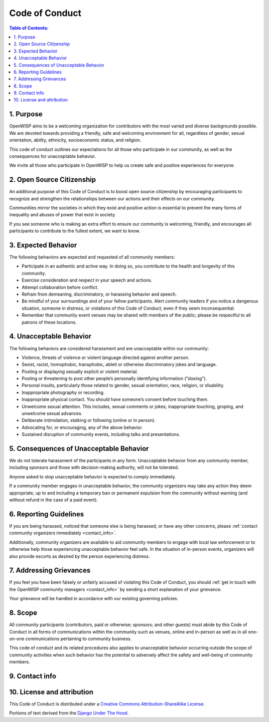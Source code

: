 Code of Conduct
===============

.. contents:: **Table of Contents**:
    :depth: 2
    :local:

1. Purpose
~~~~~~~~~~

OpenWISP aims to be a welcoming organization for contributors with the
most varied and diverse backgrounds possible. We are devoted towards
providing a friendly, safe and welcoming environment for all, regardless
of gender, sexual orientation, ability, ethnicity, socioeconomic status,
and religion.

This code of conduct outlines our expectations for all those who
participate in our community, as well as the consequences for unacceptable
behavior.

We invite all those who participate in OpenWISP to help us create safe
and positive experiences for everyone.

2. Open Source Citizenship
~~~~~~~~~~~~~~~~~~~~~~~~~~

An additional purpose of this Code of Conduct is to boost open source
citizenship by encouraging participants to recognize and strengthen the
relationships between our actions and their effects on our community.

Communities mirror the societies in which they exist and positive action
is essential to prevent the many forms of inequality and abuses of power
that exist in society.

If you see someone who is making an extra effort to ensure our community
is welcoming, friendly, and encourages all participants to contribute
to the fullest extent, we want to know.

3. Expected Behavior
~~~~~~~~~~~~~~~~~~~~

The following behaviors are expected and requested of all community
members:


- Participate in an authentic and active way. In doing so, you contribute
  to the health and longevity of this community.
- Exercise consideration and respect in your speech and actions.
- Attempt collaboration before conflict.
- Refrain from demeaning, discriminatory, or harassing behavior
  and speech.
- Be mindful of your surroundings and of your fellow participants. Alert
  community leaders if you notice a dangerous situation, someone in
  distress, or violations of this Code of Conduct, even if they seem
  inconsequential.
- Remember that community event venues may be shared with members of the
  public; please be respectful to all patrons of these locations.

4. Unacceptable Behavior
~~~~~~~~~~~~~~~~~~~~~~~~

The following behaviors are considered harassment and are unacceptable
within our community:

- Violence, threats of violence or violent language directed
  against another person.
- Sexist, racist, homophobic, transphobic,
  ableit or otherwise discriminatory jokes and language.
- Posting or displaying sexually explicit or violent material.
- Posting or threatening to post other people’s personally identifying
  information ("doxing").
- Personal insults, particularly those related to gender, sexual
  orientation, race, religion, or disability.
- Inappropriate photography or recording.
- Inappropriate physical contact. You should have someone’s consent
  before touching them.
- Unwelcome sexual attention. This includes, sexual comments
  or jokes; inappropriate touching, groping, and unwelcome sexual
  advances.
- Deliberate intimidation, stalking or following (online or in person).
- Advocating for, or encouraging, any of the above behavior.
- Sustained disruption of community events, including talks and
  presentations.

5. Consequences of Unacceptable Behavior
~~~~~~~~~~~~~~~~~~~~~~~~~~~~~~~~~~~~~~~~

We do not tolerate harassment of the participants in any form.
Unacceptable behavior from any community member, including sponsors and
those with decision-making authority, will not be tolerated.

Anyone asked to stop unacceptable behavior is expected to comply
immediately.

If a community member engages in unacceptable behavior, the community
organizers may take any action they deem appropriate, up to and including
a temporary ban or permanent expulsion from the community without warning
(and without refund in the case of a paid event).

6. Reporting Guidelines
~~~~~~~~~~~~~~~~~~~~~~~

If you are being harassed, noticed that someone else is being harassed, or
have any other concerns, please
:ref:`contact community organizers immediately <contact_info>`.

Additionally, community organizers are available to aid community
members to engage with local law enforcement or to otherwise help
those experiencing unacceptable behavior feel safe. In the situation
of in-person events, organizers will also provide escorts as desired by
the person experiencing distress.

7. Addressing Grievances
~~~~~~~~~~~~~~~~~~~~~~~~

If you feel you have been falsely or unfairly accused of violating this
Code of Conduct, you should
:ref:`get in touch with the OpenWISP community managers <contact_info>`
by sending a short explanation of your grievance.

Your grievance will be handled in accordance with
our existing governing policies.

8. Scope
~~~~~~~~

All community participants (contributors, paid or otherwise; sponsors;
and other guests) must abide by this Code of Conduct in all forms of
communications within the community such as venues, online and in-person
as well as in all one-on-one communications pertaining to community
business.

This code of conduct and its related procedures also applies to
unacceptable behavior occurring outside the scope of community activities
when such behavior has the potential to adversely affect the safety and
well-being of community members.

.. _contact_info:

9. Contact info
~~~~~~~~~~~~~~~

.. raw:: html

    <p>
        E-mail: <a href="mailto:&#099;&#111;&#100;&#101;&#111;&#102;&#099;&#111;&#110;&#100;&#117;&#099;&#116;&#064;&#111;&#112;&#101;&#110;&#119;&#105;&#115;&#112;&#046;&#105;&#111;">&#099;&#111;&#100;&#101;&#111;&#102;&#099;&#111;&#110;&#100;&#117;&#099;&#116;&#064;&#111;&#112;&#101;&#110;&#119;&#105;&#115;&#112;&#046;&#105;&#111;</a>.
    </p>

10. License and attribution
~~~~~~~~~~~~~~~~~~~~~~~~~~~

This Code of Conduct is distributed under a
`Creative Commons Attribution-ShareAlike License
<http://creativecommons.org/licenses/by-sa/3.0/>`_.

Portions of text derived from the `Django Under The
Hood <https://www.djangounderthehood.com/coc/>`_.
